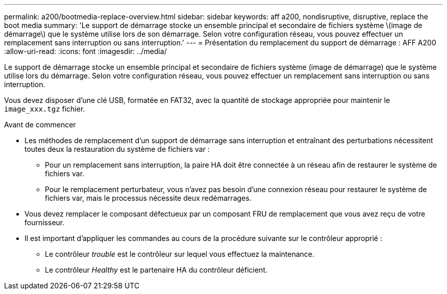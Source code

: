 ---
permalink: a200/bootmedia-replace-overview.html 
sidebar: sidebar 
keywords: aff a200, nondisruptive, disruptive, replace the boot media 
summary: 'Le support de démarrage stocke un ensemble principal et secondaire de fichiers système \(image de démarrage\) que le système utilise lors de son démarrage. Selon votre configuration réseau, vous pouvez effectuer un remplacement sans interruption ou sans interruption.' 
---
= Présentation du remplacement du support de démarrage : AFF A200
:allow-uri-read: 
:icons: font
:imagesdir: ../media/


[role="lead"]
Le support de démarrage stocke un ensemble principal et secondaire de fichiers système (image de démarrage) que le système utilise lors du démarrage. Selon votre configuration réseau, vous pouvez effectuer un remplacement sans interruption ou sans interruption.

Vous devez disposer d'une clé USB, formatée en FAT32, avec la quantité de stockage appropriée pour maintenir le `image_xxx.tgz` fichier.

.Avant de commencer
* Les méthodes de remplacement d'un support de démarrage sans interruption et entraînant des perturbations nécessitent toutes deux la restauration du système de fichiers var :
+
** Pour un remplacement sans interruption, la paire HA doit être connectée à un réseau afin de restaurer le système de fichiers var.
** Pour le remplacement perturbateur, vous n'avez pas besoin d'une connexion réseau pour restaurer le système de fichiers var, mais le processus nécessite deux redémarrages.


* Vous devez remplacer le composant défectueux par un composant FRU de remplacement que vous avez reçu de votre fournisseur.
* Il est important d'appliquer les commandes au cours de la procédure suivante sur le contrôleur approprié :
+
** Le contrôleur _trouble_ est le contrôleur sur lequel vous effectuez la maintenance.
** Le contrôleur _Healthy_ est le partenaire HA du contrôleur déficient.



